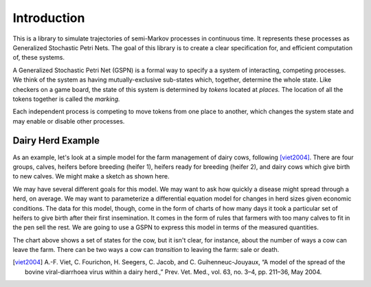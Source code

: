 ==================================================
Introduction
==================================================

This is a library to simulate trajectories of semi-Markov processes in
continuous time. It represents these processes as Generalized
Stochastic Petri Nets. The goal of this library is to create a 
clear specification for, and efficient computation of, these systems.

A Generalized Stochastic Petri Net (GSPN) is a formal way to specify a
a system of interacting, competing processes. We think of the system
as having mutually-exclusive sub-states which, together, determine the
whole state. Like checkers on a game board, the state of this system
is determined by *tokens* located at *places.* The location of all the
tokens together is called the *marking.*

Each independent process is competing to move tokens from one place
to another, which changes the system state and may enable or disable
other processes.



Dairy Herd Example
-------------------

As an example, let's look at a simple model for the farm management
of dairy cows, following [viet2004]_.
There are four groups, calves, heifers before breeding
(heifer 1), heifers ready for breeding (heifer 2), and dairy cows
which give birth to new calves. We might make a sketch as shown here.

.. image:: images/bvd_gist.svg
   :scale: 50%
   :alt: Cow management has four stages, calf, heifer 1, heifer 2, and dairy.
   :align: center

We may have several different goals for this model. We may want to ask
how quickly a disease might spread through a herd, on average. We may
want to parameterize a differential equation model for changes in
herd sizes given economic conditions. The data for this model, though,
come in the form of charts of how many days it took a particular set
of heifers to give birth after their first insemination. It comes in
the form of rules that farmers with too many calves to fit in the pen
sell the rest. We are going to use a GSPN to express this model
in terms of the measured quantities.

The chart above shows a set of states for the cow, but it isn't clear,
for instance, about the number of ways a cow can leave the farm.
There can be two ways a cow can *transition* to leaving the
farm: sale or death.





.. [viet2004] A.-F. Viet, C. Fourichon, H. Seegers, C. Jacob, and C. Guihenneuc-Jouyaux, “A model of the spread of the bovine viral-diarrhoea virus within a dairy herd.,” Prev. Vet. Med., vol. 63, no. 3–4, pp. 211–36, May 2004.
